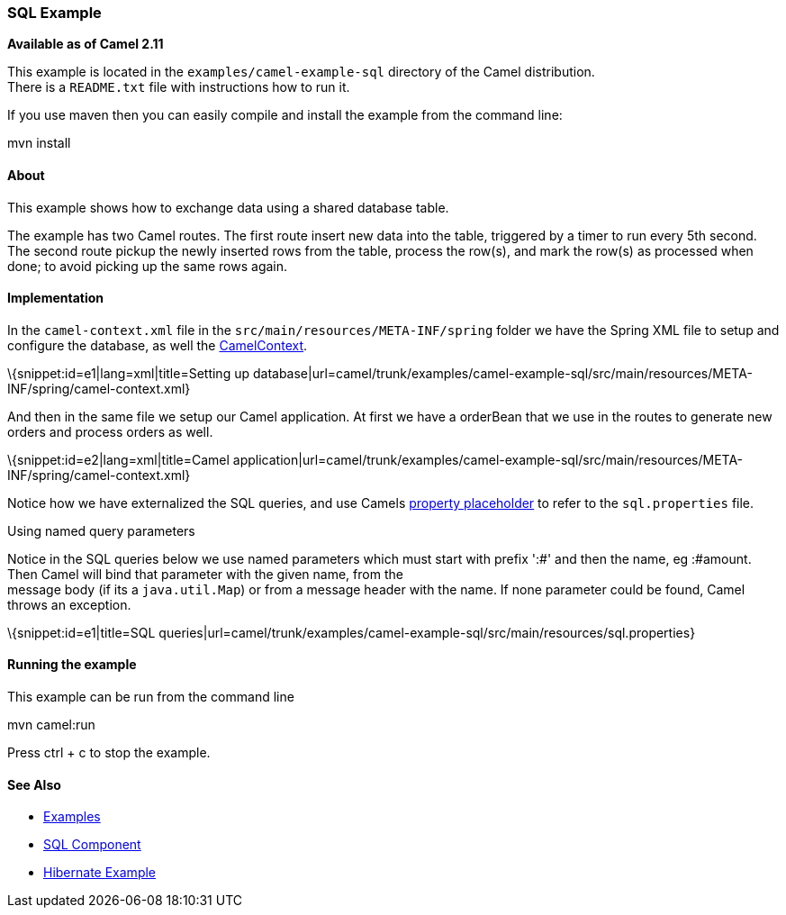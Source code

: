 [[ConfluenceContent]]
[[SQLExample-SQLExample]]
SQL Example
~~~~~~~~~~~

*Available as of Camel 2.11*

This example is located in the `examples/camel-example-sql` directory of
the Camel distribution. +
There is a `README.txt` file with instructions how to run it.

If you use maven then you can easily compile and install the example
from the command line:

mvn install

[[SQLExample-About]]
About
^^^^^

This example shows how to exchange data using a shared database table.

The example has two Camel routes. The first route insert new data into
the table, triggered by a timer to run every 5th second. +
The second route pickup the newly inserted rows from the table, process
the row(s), and mark the row(s) as processed when done; to avoid picking
up the same rows again.

[[SQLExample-Implementation]]
Implementation
^^^^^^^^^^^^^^

In the `camel-context.xml` file in the
`src/main/resources/META-INF/spring` folder we have the Spring XML file
to setup and configure the database, as well the
link:camelcontext.html[CamelContext].

\{snippet:id=e1|lang=xml|title=Setting up
database|url=camel/trunk/examples/camel-example-sql/src/main/resources/META-INF/spring/camel-context.xml}

And then in the same file we setup our Camel application. At first we
have a orderBean that we use in the routes to generate new orders and
process orders as well.

\{snippet:id=e2|lang=xml|title=Camel
application|url=camel/trunk/examples/camel-example-sql/src/main/resources/META-INF/spring/camel-context.xml}

Notice how we have externalized the SQL queries, and use Camels
link:using-propertyplaceholder.html[property placeholder] to refer to
the `sql.properties` file.

Using named query parameters

Notice in the SQL queries below we use named parameters which must start
with prefix ':#' and then the name, eg :#amount. Then Camel will bind
that parameter with the given name, from the +
message body (if its a `java.util.Map`) or from a message header with
the name. If none parameter could be found, Camel throws an exception.

\{snippet:id=e1|title=SQL
queries|url=camel/trunk/examples/camel-example-sql/src/main/resources/sql.properties}

[[SQLExample-Runningtheexample]]
Running the example
^^^^^^^^^^^^^^^^^^^

This example can be run from the command line

mvn camel:run

Press ctrl + c to stop the example.

[[SQLExample-SeeAlso]]
See Also
^^^^^^^^

* link:examples.html[Examples]
* link:sql-component.html[SQL Component]
* link:hibernate-example.html[Hibernate Example]
